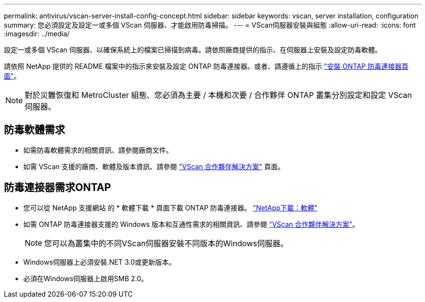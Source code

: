 ---
permalink: antivirus/vscan-server-install-config-concept.html 
sidebar: sidebar 
keywords: vscan, server installation, configuration 
summary: 您必須設定及設定一或多個 VScan 伺服器、才能啟用防毒掃描。 
---
= VScan伺服器安裝與組態
:allow-uri-read: 
:icons: font
:imagesdir: ../media/


[role="lead"]
設定一或多個 VScan 伺服器、以確保系統上的檔案已掃描到病毒。請依照廠商提供的指示、在伺服器上安裝及設定防毒軟體。

請依照 NetApp 提供的 README 檔案中的指示來安裝及設定 ONTAP 防毒連接器。或者、請遵循上的指示 link:install-ontap-antivirus-connector-task.html["安裝 ONTAP 防毒連接器頁面"]。

[NOTE]
====
對於災難恢復和 MetroCluster 組態、您必須為主要 / 本機和次要 / 合作夥伴 ONTAP 叢集分別設定和設定 VScan 伺服器。

====


== 防毒軟體需求

* 如需防毒軟體需求的相關資訊、請參閱廠商文件。
* 如需 VScan 支援的廠商、軟體及版本資訊、請參閱 link:https://docs.netapp.com/us-en/ontap/antivirus/vscan-partner-solutions.html["VScan 合作夥伴解決方案"^] 頁面。




== 防毒連接器需求ONTAP

* 您可以從 NetApp 支援網站 的 * 軟體下載 * 頁面下載 ONTAP 防毒連接器。 link:http://mysupport.netapp.com/NOW/cgi-bin/software["NetApp下載：軟體"]
* 如需 ONTAP 防毒連接器支援的 Windows 版本和互通性需求的相關資訊、請參閱 link:https://docs.netapp.com/us-en/ontap/antivirus/vscan-partner-solutions.html["VScan 合作夥伴解決方案"^]。
+
[NOTE]
====
您可以為叢集中的不同VScan伺服器安裝不同版本的Windows伺服器。

====
* Windows伺服器上必須安裝.NET 3.0或更新版本。
* 必須在Windows伺服器上啟用SMB 2.0。

